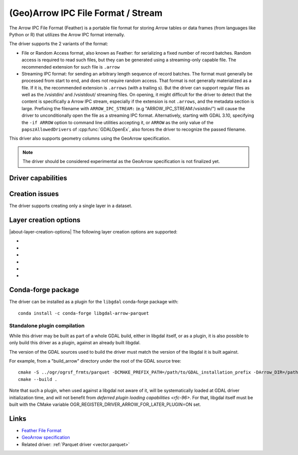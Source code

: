 .. _vector.arrow:

(Geo)Arrow IPC File Format / Stream
===================================

.. versionadded:: 3.5

.. shortname:: Arrow

.. build_dependencies:: Apache Arrow C++ library

The Arrow IPC File Format (Feather) is a portable file format for storing Arrow
tables or data frames (from languages like Python or R) that utilizes the Arrow
IPC format internally.

The driver supports the 2 variants of the format:

- File or Random Access format, also known as Feather:
  for serializing a fixed number of record batches.
  Random access is required to read such files, but they can be generated using
  a streaming-only capable file. The recommended extension for such file is ``.arrow``

- Streaming IPC format: for sending an arbitrary length sequence of record batches.
  The format must generally be processed from start to end, and does not require
  random access. That format is not generally materialized as a file. If it is,
  the recommended extension is ``.arrows`` (with a trailing s). But the
  driver can support regular files as well as the /vsistdin/ and /vsistdout/ streaming files.
  On opening, it might difficult for the driver to detect that the content is
  specifically a Arrow IPC stream, especially if the extension is not ``.arrows``,
  and the metadata section is large.
  Prefixing the filename with ``ARROW_IPC_STREAM:`` (e.g "ARROW_IPC_STREAM:/vsistdin/")
  will cause the driver to unconditionally open the file as a streaming IPC format.
  Alternatively, starting with GDAL 3.10, specifying the ``-if ARROW`` option to
  command line utilities accepting it, or ``ARROW`` as the only value of the
  ``papszAllowedDrivers`` of :cpp:func:`GDALOpenEx`, also forces the driver to
  recognize the passed filename.


This driver also supports geometry columns using the GeoArrow specification.

.. note:: The driver should be considered experimental as the GeoArrow specification is not finalized yet.

Driver capabilities
-------------------

.. supports_create::

.. supports_georeferencing::

.. supports_virtualio::

Creation issues
---------------

The driver supports creating only a single layer in a dataset.

Layer creation options
----------------------

|about-layer-creation-options|
The following layer creation options are supported:

- .. lco:: COMPRESSION
     :choices: NONE, ZSTD, LZ4

     Compression method.
     Available values depend on how the Arrow library was compiled.
     Defaults to LZ4 when available, otherwise NONE.

- .. lco:: FORMAT
     :choices: FILE, STREAM

     Variant of the file format. See introduction paragraph
     for the difference between both. Defaults to FILE, unless the filename is
     "/vsistdout/" or its extension is ".arrows", in which case STREAM is used.

- .. lco:: GEOMETRY_ENCODING
     :choices: GEOARROW, WKB, WKT, GEOARROW_INTERLEAVED
     :default: GEOARROW

     Geometry encoding.
     As of GDAL 3.9, GEOARROW uses the GeoArrow "struct" based
     encodings (where points are modeled as a struct field with a x and y subfield,
     lines are modeled as a list of such points, etc.).
     The GEOARROW_INTERLEAVED option has been renamed in GDAL 3.9 from what was
     named GEOARROW in previous versions, and uses an encoding where points uses
     a FixedSizedList of (x,y), lines a variable-size list of such
     FixedSizedList of points, etc.

- .. lco:: BATCH_SIZE
     :choices: <integer>
     :default: 65536

     Maximum number of rows per record batch.

- .. lco:: GEOMETRY_NAME
     :default: geometry

     Name of geometry column.

- .. lco:: FID

     Name of the FID (Feature Identifier) column to create. If
     none is specified, no FID column is created. Note that if using ogr2ogr with
     the Arrow driver as the target driver and a source layer that has a named
     FID column, this FID column name will be automatically used to set the FID
     layer creation option of the Arrow driver (unless ``-lco FID=`` is used to
     set an empty name)

Conda-forge package
-------------------

The driver can be installed as a plugin for the ``libgdal`` conda-forge package with:

::

    conda install -c conda-forge libgdal-arrow-parquet

Standalone plugin compilation
~~~~~~~~~~~~~~~~~~~~~~~~~~~~~

.. versionadded:: 3.10

While this driver may be built as part of a whole GDAL build, either in libgdal
itself, or as a plugin, it is also possible to only build this driver as a plugin,
against an already built libgdal.

The version of the GDAL sources used to build the driver must match the version
of the libgdal it is built against.

For example, from a "build_arrow" directory under the root of the GDAL source tree:

::

    cmake -S ../ogr/ogrsf_frmts/parquet -DCMAKE_PREFIX_PATH=/path/to/GDAL_installation_prefix -DArrow_DIR=/path/to/lib/cmake/Arrow
    cmake --build .


Note that such a plugin, when used against a libgdal not aware of it, will be
systematically loaded at GDAL driver initialization time, and will not benefit from
`deferred plugin loading capabilities <rfc-96>`. For that, libgdal itself must be built with the
CMake variable OGR_REGISTER_DRIVER_ARROW_FOR_LATER_PLUGIN=ON set.

Links
-----

- `Feather File Format <https://arrow.apache.org/docs/python/feather.html>`__

- `GeoArrow specification <https://github.com/geopandas/geo-arrow-spec>`__

-  Related driver: :ref:`Parquet driver <vector.parquet>`
